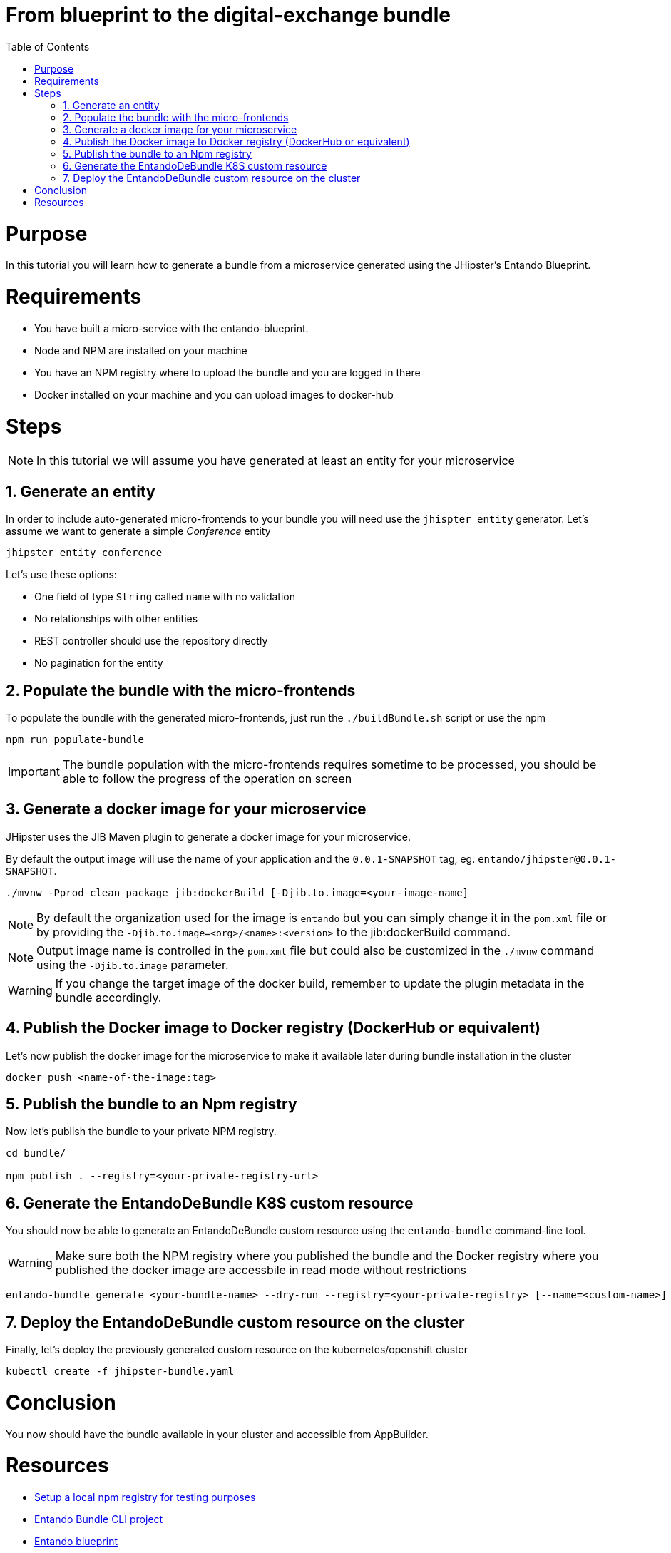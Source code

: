 = From blueprint to the digital-exchange bundle
:toc:

= Purpose

In this tutorial you will learn how to generate a bundle from a microservice generated using the JHipster's Entando Blueprint.

= Requirements
* You have built a micro-service with the entando-blueprint. 
* Node and NPM are installed on your machine
* You have an NPM registry where to upload the bundle and you are logged in there
* Docker installed on your machine and you can upload images to docker-hub

= Steps

NOTE: In this tutorial we will assume you have generated at least an entity for your microservice

== 1. Generate an entity
In order to include auto-generated micro-frontends to your bundle you will need use the `jhispter entity` generator. Let's assume we want to generate a simple _Conference_ entity

----
jhipster entity conference
----

Let's use these options:

- One field of type `String` called `name` with no validation
- No relationships with other entities
- REST controller should use the repository directly
- No pagination for the entity

== 2. Populate the bundle with the micro-frontends

To populate the bundle with the generated micro-frontends, just run the `./buildBundle.sh` script or use the npm

----
npm run populate-bundle
----

IMPORTANT: The bundle population with the micro-frontends requires sometime to be processed, you should be able to follow the progress
of the operation on screen

== 3. Generate a docker image for your microservice
JHipster uses the JIB Maven plugin to generate a docker image for your microservice. 

By default the output image will use the name of your application and the `0.0.1-SNAPSHOT` tag, eg. `entando/jhipster@0.0.1-SNAPSHOT`.

----
./mvnw -Pprod clean package jib:dockerBuild [-Djib.to.image=<your-image-name]
----

NOTE: By default the organization used for the image is `entando` but you can simply change it in the `pom.xml` file or by providing the `-Djib.to.image=<org>/<name>:<version>` to the jib:dockerBuild command.

NOTE: Output image name is controlled in the `pom.xml` file but could also be customized in the `./mvnw` command using the `-Djib.to.image` parameter. 

WARNING: If you change the target image of the docker build, remember to update the plugin metadata in the bundle accordingly.

== 4. Publish the Docker image to Docker registry (DockerHub or equivalent) 

Let's now publish the docker image for the microservice to make it available later during bundle installation in the cluster
----
docker push <name-of-the-image:tag>
----

== 5. Publish the bundle to an Npm registry

Now let's publish the bundle to your private NPM registry. 

----
cd bundle/

npm publish . --registry=<your-private-registry-url>
----

== 6. Generate the EntandoDeBundle K8S custom resource

You should now be able to generate an EntandoDeBundle custom resource using the `entando-bundle` command-line tool.

WARNING: Make sure both the NPM registry where you published the bundle and the Docker registry where you published the docker image are accessbile in read mode without restrictions

----
entando-bundle generate <your-bundle-name> --dry-run --registry=<your-private-registry> [--name=<custom-name>] [--namespace=<namespace-to-deploy>] > jhipster-bundle.yaml
----

== 7. Deploy the EntandoDeBundle custom resource on the cluster

Finally, let's deploy the previously generated custom resource on the kubernetes/openshift cluster
----
kubectl create -f jhipster-bundle.yaml
----

= Conclusion

You now should have the bundle available in your cluster and accessible from AppBuilder.

= Resources
- link:../../how-to-create-local-npm-registry.adoc[Setup a local npm registry for testing purposes]
- link:https://github.com/entando-k8s/entando-bundle-cli[Entando Bundle CLI project]
- link:https://github.com/entando/entando-blueprint[Entando blueprint]
